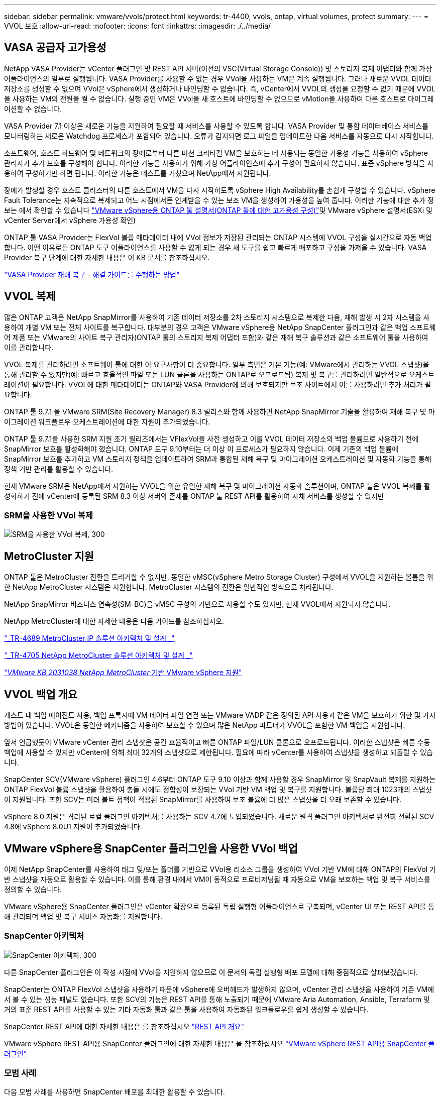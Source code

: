 ---
sidebar: sidebar 
permalink: vmware/vvols/protect.html 
keywords: tr-4400, vvols, ontap, virtual volumes, protect 
summary:  
---
= VVOL 보호
:allow-uri-read: 
:nofooter: 
:icons: font
:linkattrs: 
:imagesdir: ./../media/




== VASA 공급자 고가용성

NetApp VASA Provider는 vCenter 플러그인 및 REST API 서버(이전의 VSC(Virtual Storage Console)) 및 스토리지 복제 어댑터와 함께 가상 어플라이언스의 일부로 실행됩니다. VASA Provider를 사용할 수 없는 경우 VVol을 사용하는 VM은 계속 실행됩니다. 그러나 새로운 VVOL 데이터 저장소를 생성할 수 없으며 VVol은 vSphere에서 생성하거나 바인딩할 수 없습니다. 즉, vCenter에서 VVOL의 생성을 요청할 수 없기 때문에 VVOL을 사용하는 VM의 전원을 켤 수 없습니다. 실행 중인 VM은 VVol을 새 호스트에 바인딩할 수 없으므로 vMotion을 사용하여 다른 호스트로 마이그레이션할 수 없습니다.

VASA Provider 7.1 이상은 새로운 기능을 지원하여 필요할 때 서비스를 사용할 수 있도록 합니다. VASA Provider 및 통합 데이터베이스 서비스를 모니터링하는 새로운 Watchdog 프로세스가 포함되어 있습니다. 오류가 감지되면 로그 파일을 업데이트한 다음 서비스를 자동으로 다시 시작합니다.

소프트웨어, 호스트 하드웨어 및 네트워크의 장애로부터 다른 미션 크리티컬 VM을 보호하는 데 사용되는 동일한 가용성 기능을 사용하여 vSphere 관리자가 추가 보호를 구성해야 합니다. 이러한 기능을 사용하기 위해 가상 어플라이언스에 추가 구성이 필요하지 않습니다. 표준 vSphere 방식을 사용하여 구성하기만 하면 됩니다. 이러한 기능은 테스트를 거쳤으며 NetApp에서 지원됩니다.

장애가 발생할 경우 호스트 클러스터의 다른 호스트에서 VM을 다시 시작하도록 vSphere High Availability를 손쉽게 구성할 수 있습니다. vSphere Fault Tolerance는 지속적으로 복제되고 어느 시점에서든 인계받을 수 있는 보조 VM을 생성하여 가용성을 높여 줍니다. 이러한 기능에 대한 추가 정보는 에서 확인할 수 있습니다 https://docs.netapp.com/us-en/ontap-tools-vmware-vsphere/concepts/concept_configure_high_availability_for_ontap_tools_for_vmware_vsphere.html["VMware vSphere용 ONTAP 툴 설명서(ONTAP 툴에 대한 고가용성 구성)"]및 VMware vSphere 설명서(ESXi 및 vCenter Server에서 vSphere 가용성 확인)

ONTAP 툴 VASA Provider는 FlexVol 볼륨 메타데이터 내에 VVol 정보가 저장된 관리되는 ONTAP 시스템에 VVOL 구성을 실시간으로 자동 백업합니다. 어떤 이유로든 ONTAP 도구 어플라이언스를 사용할 수 없게 되는 경우 새 도구를 쉽고 빠르게 배포하고 구성을 가져올 수 있습니다. VASA Provider 복구 단계에 대한 자세한 내용은 이 KB 문서를 참조하십시오.

https://kb.netapp.com/mgmt/OTV/Virtual_Storage_Console/How_to_perform_a_VASA_Provider_Disaster_Recovery_-_Resolution_Guide["VASA Provider 재해 복구 - 해결 가이드를 수행하는 방법"]



== VVOL 복제

많은 ONTAP 고객은 NetApp SnapMirror를 사용하여 기존 데이터 저장소를 2차 스토리지 시스템으로 복제한 다음, 재해 발생 시 2차 시스템을 사용하여 개별 VM 또는 전체 사이트를 복구합니다. 대부분의 경우 고객은 VMware vSphere용 NetApp SnapCenter 플러그인과 같은 백업 소프트웨어 제품 또는 VMware의 사이트 복구 관리자(ONTAP 툴의 스토리지 복제 어댑터 포함)와 같은 재해 복구 솔루션과 같은 소프트웨어 툴을 사용하여 이를 관리합니다.

VVOL 복제를 관리하려면 소프트웨어 툴에 대한 이 요구사항이 더 중요합니다. 일부 측면은 기본 기능(예: VMware에서 관리하는 VVOL 스냅샷)을 통해 관리할 수 있지만(예: 빠르고 효율적인 파일 또는 LUN 클론을 사용하는 ONTAP로 오프로드됨) 복제 및 복구를 관리하려면 일반적으로 오케스트레이션이 필요합니다. VVOL에 대한 메타데이터는 ONTAP와 VASA Provider에 의해 보호되지만 보조 사이트에서 이를 사용하려면 추가 처리가 필요합니다.

ONTAP 툴 9.7.1 을 VMware SRM(Site Recovery Manager) 8.3 릴리스와 함께 사용하면 NetApp SnapMirror 기술을 활용하여 재해 복구 및 마이그레이션 워크플로우 오케스트레이션에 대한 지원이 추가되었습니다.

ONTAP 툴 9.7.1을 사용한 SRM 지원 초기 릴리즈에서는 VFlexVol을 사전 생성하고 이를 VVOL 데이터 저장소의 백업 볼륨으로 사용하기 전에 SnapMirror 보호를 활성화해야 했습니다. ONTAP 도구 9.10부터는 더 이상 이 프로세스가 필요하지 않습니다. 이제 기존의 백업 볼륨에 SnapMirror 보호를 추가하고 VM 스토리지 정책을 업데이트하여 SRM과 통합된 재해 복구 및 마이그레이션 오케스트레이션 및 자동화 기능을 통해 정책 기반 관리를 활용할 수 있습니다.

현재 VMware SRM은 NetApp에서 지원하는 VVOL을 위한 유일한 재해 복구 및 마이그레이션 자동화 솔루션이며, ONTAP 툴은 VVOL 복제를 활성화하기 전에 vCenter에 등록된 SRM 8.3 이상 서버의 존재를 ONTAP 툴 REST API를 활용하여 자체 서비스를 생성할 수 있지만



=== SRM을 사용한 VVol 복제

image:vvols-image17.png["SRM을 사용한 VVol 복제, 300"]



== MetroCluster 지원

ONTAP 툴은 MetroCluster 전환을 트리거할 수 없지만, 동일한 vMSC(vSphere Metro Storage Cluster) 구성에서 VVOL을 지원하는 볼륨을 위한 NetApp MetroCluster 시스템은 지원합니다. MetroCluster 시스템의 전환은 일반적인 방식으로 처리됩니다.

NetApp SnapMirror 비즈니스 연속성(SM-BC)을 vMSC 구성의 기반으로 사용할 수도 있지만, 현재 VVOL에서 지원되지 않습니다.

NetApp MetroCluster에 대한 자세한 내용은 다음 가이드를 참조하십시오.

https://www.netapp.com/media/13481-tr4689.pdf["_TR-4689 MetroCluster IP 솔루션 아키텍처 및 설계 _"]

https://www.netapp.com/pdf.html?item=/media/13480-tr4705.pdf["_TR-4705 NetApp MetroCluster 솔루션 아키텍처 및 설계 _"]

https://kb.vmware.com/s/article/2031038["_VMware KB 2031038 NetApp MetroCluster_ 기반 VMware vSphere 지원"]



== VVOL 백업 개요

게스트 내 백업 에이전트 사용, 백업 프록시에 VM 데이터 파일 연결 또는 VMware VADP 같은 정의된 API 사용과 같은 VM을 보호하기 위한 몇 가지 방법이 있습니다. VVOL은 동일한 메커니즘을 사용하여 보호할 수 있으며 많은 NetApp 파트너가 VVOL을 포함한 VM 백업을 지원합니다.

앞서 언급했듯이 VMware vCenter 관리 스냅샷은 공간 효율적이고 빠른 ONTAP 파일/LUN 클론으로 오프로드됩니다. 이러한 스냅샷은 빠른 수동 백업에 사용할 수 있지만 vCenter에 의해 최대 32개의 스냅샷으로 제한됩니다. 필요에 따라 vCenter를 사용하여 스냅샷을 생성하고 되돌릴 수 있습니다.

SnapCenter SCV(VMware vSphere) 플러그인 4.6부터 ONTAP 도구 9.10 이상과 함께 사용할 경우 SnapMirror 및 SnapVault 복제를 지원하는 ONTAP FlexVol 볼륨 스냅샷을 활용하여 충돌 시에도 정합성이 보장되는 VVol 기반 VM 백업 및 복구를 지원합니다. 볼륨당 최대 1023개의 스냅샷이 지원됩니다. 또한 SCV는 미러 볼트 정책이 적용된 SnapMirror를 사용하여 보조 볼륨에 더 많은 스냅샷을 더 오래 보존할 수 있습니다.

vSphere 8.0 지원은 격리된 로컬 플러그인 아키텍처를 사용하는 SCV 4.7에 도입되었습니다. 새로운 원격 플러그인 아키텍처로 완전히 전환된 SCV 4.8에 vSphere 8.0U1 지원이 추가되었습니다.



== VMware vSphere용 SnapCenter 플러그인을 사용한 VVol 백업

이제 NetApp SnapCenter를 사용하여 태그 및/또는 폴더를 기반으로 VVol용 리소스 그룹을 생성하여 VVol 기반 VM에 대해 ONTAP의 FlexVol 기반 스냅샷을 자동으로 활용할 수 있습니다. 이를 통해 환경 내에서 VM이 동적으로 프로비저닝될 때 자동으로 VM을 보호하는 백업 및 복구 서비스를 정의할 수 있습니다.

VMware vSphere용 SnapCenter 플러그인은 vCenter 확장으로 등록된 독립 실행형 어플라이언스로 구축되며, vCenter UI 또는 REST API를 통해 관리되며 백업 및 복구 서비스 자동화를 지원합니다.



=== SnapCenter 아키텍처

image:vvols-image18.png["SnapCenter 아키텍처, 300"]

다른 SnapCenter 플러그인은 이 작성 시점에 VVol을 지원하지 않으므로 이 문서의 독립 실행형 배포 모델에 대해 중점적으로 살펴보겠습니다.

SnapCenter는 ONTAP FlexVol 스냅샷을 사용하기 때문에 vSphere에 오버헤드가 발생하지 않으며, vCenter 관리 스냅샷을 사용하여 기존 VM에서 볼 수 있는 성능 패널도 없습니다. 또한 SCV의 기능은 REST API를 통해 노출되기 때문에 VMware Aria Automation, Ansible, Terraform 및 거의 표준 REST API를 사용할 수 있는 기타 자동화 툴과 같은 툴을 사용하여 자동화된 워크플로우를 쉽게 생성할 수 있습니다.

SnapCenter REST API에 대한 자세한 내용은 를 참조하십시오 https://docs.netapp.com/us-en/snapcenter/sc-automation/overview_rest_apis.html["REST API 개요"]

VMware vSphere REST API용 SnapCenter 플러그인에 대한 자세한 내용은 을 참조하십시오 https://docs.netapp.com/us-en/sc-plugin-vmware-vsphere/scpivs44_rest_apis_overview.html["VMware vSphere REST API용 SnapCenter 플러그인"]



=== 모범 사례

다음 모범 사례를 사용하면 SnapCenter 배포를 최대한 활용할 수 있습니다.

|===


 a| 
* SCV는 vCenter Server RBAC와 ONTAP RBAC를 모두 지원하며 플러그인이 등록될 때 자동으로 생성되는 사전 정의된 vCenter 역할을 포함합니다. 지원되는 RBAC 유형에 대해 자세히 알아볼 수 있습니다 https://docs.netapp.com/us-en/sc-plugin-vmware-vsphere/scpivs44_types_of_rbac_for_snapcenter_users.html["여기."]
+
** vCenter UI를 사용하여 설명된 사전 정의된 역할을 사용하여 최소 권한 계정 액세스를 할당합니다 https://docs.netapp.com/us-en/sc-plugin-vmware-vsphere/scpivs44_predefined_roles_packaged_with_snapcenter.html["여기"].
** SnapCenter 서버와 함께 SCV를 사용하는 경우 _SnapCenterAdmin_role을 할당해야 합니다.
** ONTAP RBAC는 SCV에서 사용되는 스토리지 시스템을 추가 및 관리하는 데 사용되는 사용자 계정을 의미합니다. ONTAP RBAC는 VVOL 기반 백업에 적용되지 않습니다. ONTAP RBAC 및 SCV에 대해 자세히 알아보십시오 https://docs.netapp.com/us-en/sc-plugin-vmware-vsphere/scpivs44_ontap_rbac_features_in_snapcenter.html["여기"].






 a| 
* SnapMirror를 사용하여 소스 볼륨의 전체 복제본을 사용하여 백업 데이터 세트를 두 번째 시스템으로 복제합니다. 앞서 언급했듯이 소스 볼륨 스냅샷 보존 설정과 관계없이 백업 데이터의 장기 보존을 위해 미러 볼트(mirror-vault) 정책을 사용할 수도 있습니다. 두 가지 메커니즘 모두 VVOL에서 지원됩니다.




 a| 
* SCV에는 VVOL 기능을 위해 VMware vSphere용 ONTAP 툴도 필요하므로 항상 NetApp IMT(Interoperability Matrix Tool)에서 특정 버전 호환성을 확인하십시오




 a| 
* VMware SRM에서 VVol 복제를 사용하는 경우 정책 RPO 및 백업 일정을 고려해야 합니다




 a| 
* 조직에서 정의한 RPO(복구 시점 목표)를 충족하는 보존 설정으로 백업 정책 설계




 a| 
* 백업이 실행될 때 상태를 알리도록 리소스 그룹의 알림 설정을 구성합니다(아래 그림 10 참조).


|===


=== 리소스 그룹 알림 옵션

image:vvols-image19.png["리소스 그룹 알림 옵션, 300"]



=== 이 문서를 사용하여 SCV를 시작하십시오

https://docs.netapp.com/us-en/sc-plugin-vmware-vsphere/index.html["VMware vSphere용 SnapCenter 플러그인에 대해 자세히 알아보십시오"]

https://docs.netapp.com/us-en/sc-plugin-vmware-vsphere/scpivs44_deploy_snapcenter_plug-in_for_vmware_vsphere.html["VMware vSphere용 SnapCenter 플러그인 구축"]
